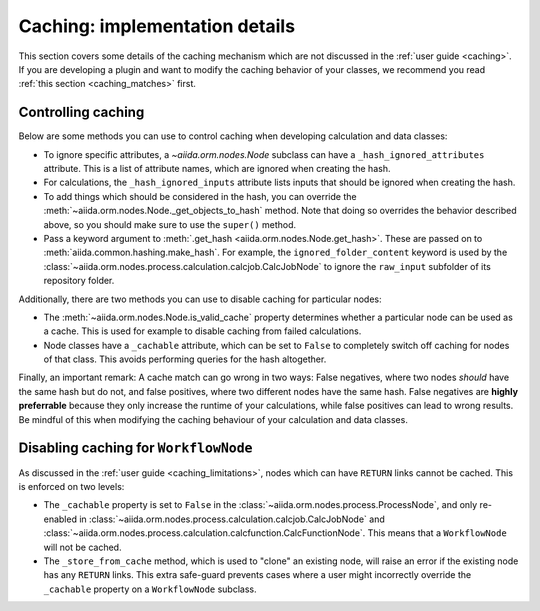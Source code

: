 Caching: implementation details
+++++++++++++++++++++++++++++++

This section covers some details of the caching mechanism which are not discussed in the :ref:`user guide <caching>`. If you are developing a plugin and want to modify the caching behavior of your classes, we recommend you read :ref:`this section <caching_matches>` first.

.. _devel_controlling_caching:

Controlling caching
-------------------

Below are some methods you can use to control caching when developing calculation and data classes:

* To ignore specific attributes, a `~aiida.orm.nodes.Node` subclass can have a ``_hash_ignored_attributes`` attribute. 
  This is a list of attribute names, which are ignored when creating the hash.
* For calculations, the ``_hash_ignored_inputs`` attribute lists inputs that should be ignored when creating the hash.
* To add things which should be considered in the hash, you can override the :meth:`~aiida.orm.nodes.Node._get_objects_to_hash` method. Note that doing so overrides the behavior described above, so you should make sure to use the ``super()`` method.
* Pass a keyword argument to :meth:`.get_hash <aiida.orm.nodes.Node.get_hash>`. 
  These are passed on to :meth:`aiida.common.hashing.make_hash`. 
  For example, the ``ignored_folder_content`` keyword is used by the :class:`~aiida.orm.nodes.process.calculation.calcjob.CalcJobNode` to ignore the ``raw_input`` subfolder of its repository folder.

Additionally, there are two methods you can use to disable caching for particular nodes:

* The :meth:`~aiida.orm.nodes.Node.is_valid_cache` property determines whether a particular node can be used as a cache. This is used for example to disable caching from failed calculations.
* Node classes have a ``_cachable`` attribute, which can be set to ``False`` to completely switch off caching for nodes of that class. This avoids performing queries for the hash altogether.

Finally, an important remark: A cache match can go wrong in two ways: False negatives, where two nodes *should* have the same hash but do not, and false positives, where two different nodes have the same hash. 
False negatives are **highly preferrable** because they only increase the runtime of your calculations, while false positives can lead to wrong results. 
Be mindful of this when modifying the caching behaviour of your calculation and data classes.


Disabling caching for ``WorkflowNode``
--------------------------------------

As discussed in the :ref:`user guide <caching_limitations>`, nodes which can have ``RETURN`` links cannot be cached. This is enforced on two levels:

* The ``_cachable`` property is set to ``False`` in the :class:`~aiida.orm.nodes.process.ProcessNode`, and only re-enabled in :class:`~aiida.orm.nodes.process.calculation.calcjob.CalcJobNode` and :class:`~aiida.orm.nodes.process.calculation.calcfunction.CalcFunctionNode`. This means that a ``WorkflowNode`` will not be cached.
* The ``_store_from_cache`` method, which is used to "clone" an existing node, will raise an error if the existing node has any ``RETURN`` links. This extra safe-guard prevents cases where a user might incorrectly override the ``_cachable`` property on a ``WorkflowNode`` subclass.
